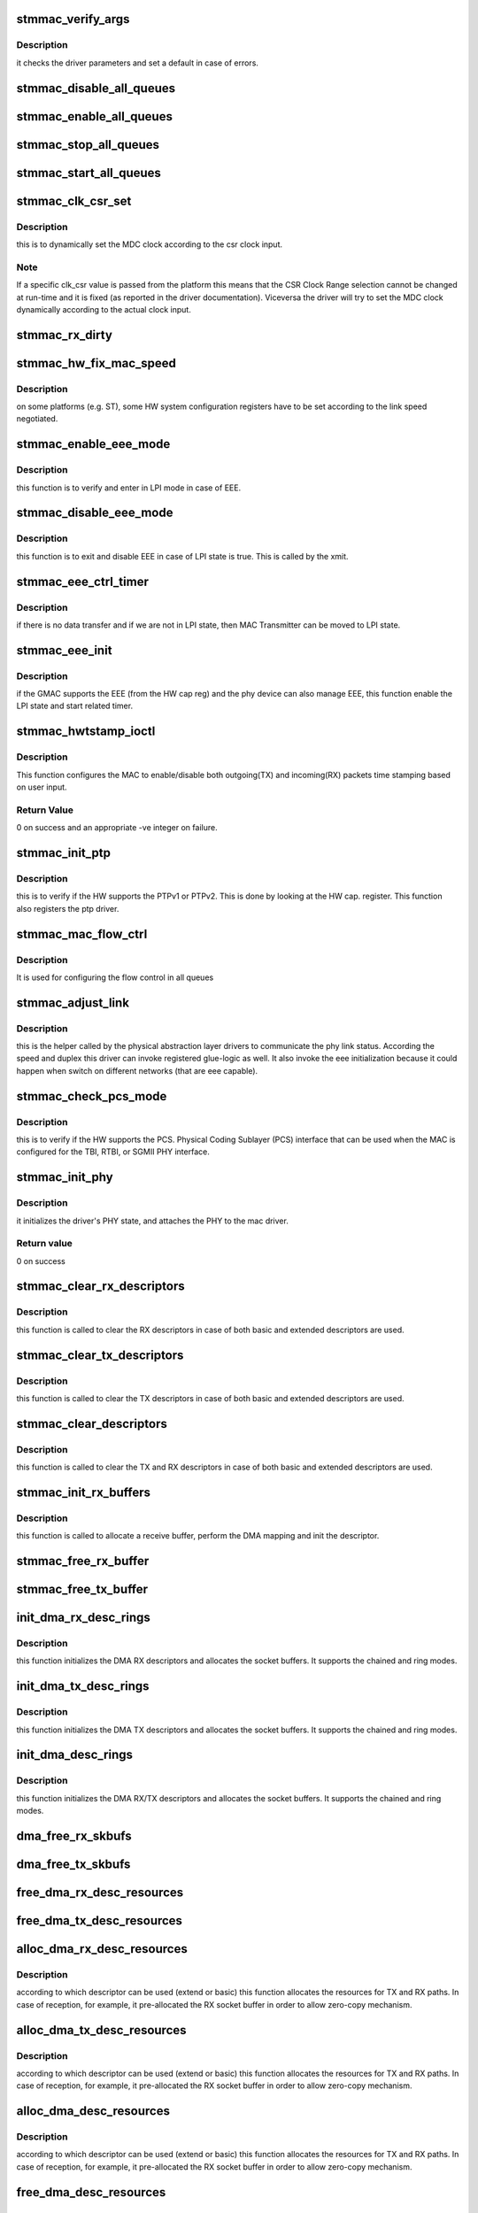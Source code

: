 .. -*- coding: utf-8; mode: rst -*-
.. src-file: drivers/net/ethernet/stmicro/stmmac/stmmac_main.c

.. _`stmmac_verify_args`:

stmmac_verify_args
==================

.. c:function:: void stmmac_verify_args( void)

    verify the driver parameters.

    :param  void:
        no arguments

.. _`stmmac_verify_args.description`:

Description
-----------

it checks the driver parameters and set a default in case of
errors.

.. _`stmmac_disable_all_queues`:

stmmac_disable_all_queues
=========================

.. c:function:: void stmmac_disable_all_queues(struct stmmac_priv *priv)

    Disable all queues

    :param struct stmmac_priv \*priv:
        driver private structure

.. _`stmmac_enable_all_queues`:

stmmac_enable_all_queues
========================

.. c:function:: void stmmac_enable_all_queues(struct stmmac_priv *priv)

    Enable all queues

    :param struct stmmac_priv \*priv:
        driver private structure

.. _`stmmac_stop_all_queues`:

stmmac_stop_all_queues
======================

.. c:function:: void stmmac_stop_all_queues(struct stmmac_priv *priv)

    Stop all queues

    :param struct stmmac_priv \*priv:
        driver private structure

.. _`stmmac_start_all_queues`:

stmmac_start_all_queues
=======================

.. c:function:: void stmmac_start_all_queues(struct stmmac_priv *priv)

    Start all queues

    :param struct stmmac_priv \*priv:
        driver private structure

.. _`stmmac_clk_csr_set`:

stmmac_clk_csr_set
==================

.. c:function:: void stmmac_clk_csr_set(struct stmmac_priv *priv)

    dynamically set the MDC clock

    :param struct stmmac_priv \*priv:
        driver private structure

.. _`stmmac_clk_csr_set.description`:

Description
-----------

this is to dynamically set the MDC clock according to the csr
clock input.

.. _`stmmac_clk_csr_set.note`:

Note
----

If a specific clk_csr value is passed from the platform
this means that the CSR Clock Range selection cannot be
changed at run-time and it is fixed (as reported in the driver
documentation). Viceversa the driver will try to set the MDC
clock dynamically according to the actual clock input.

.. _`stmmac_rx_dirty`:

stmmac_rx_dirty
===============

.. c:function:: u32 stmmac_rx_dirty(struct stmmac_priv *priv, u32 queue)

    Get RX queue dirty

    :param struct stmmac_priv \*priv:
        driver private structure

    :param u32 queue:
        RX queue index

.. _`stmmac_hw_fix_mac_speed`:

stmmac_hw_fix_mac_speed
=======================

.. c:function:: void stmmac_hw_fix_mac_speed(struct stmmac_priv *priv)

    callback for speed selection

    :param struct stmmac_priv \*priv:
        driver private structure

.. _`stmmac_hw_fix_mac_speed.description`:

Description
-----------

on some platforms (e.g. ST), some HW system configuration
registers have to be set according to the link speed negotiated.

.. _`stmmac_enable_eee_mode`:

stmmac_enable_eee_mode
======================

.. c:function:: void stmmac_enable_eee_mode(struct stmmac_priv *priv)

    check and enter in LPI mode

    :param struct stmmac_priv \*priv:
        driver private structure

.. _`stmmac_enable_eee_mode.description`:

Description
-----------

this function is to verify and enter in LPI mode in case of
EEE.

.. _`stmmac_disable_eee_mode`:

stmmac_disable_eee_mode
=======================

.. c:function:: void stmmac_disable_eee_mode(struct stmmac_priv *priv)

    disable and exit from LPI mode

    :param struct stmmac_priv \*priv:
        driver private structure

.. _`stmmac_disable_eee_mode.description`:

Description
-----------

this function is to exit and disable EEE in case of
LPI state is true. This is called by the xmit.

.. _`stmmac_eee_ctrl_timer`:

stmmac_eee_ctrl_timer
=====================

.. c:function:: void stmmac_eee_ctrl_timer(struct timer_list *t)

    EEE TX SW timer.

    :param struct timer_list \*t:
        *undescribed*

.. _`stmmac_eee_ctrl_timer.description`:

Description
-----------

if there is no data transfer and if we are not in LPI state,
then MAC Transmitter can be moved to LPI state.

.. _`stmmac_eee_init`:

stmmac_eee_init
===============

.. c:function:: bool stmmac_eee_init(struct stmmac_priv *priv)

    init EEE

    :param struct stmmac_priv \*priv:
        driver private structure

.. _`stmmac_eee_init.description`:

Description
-----------

if the GMAC supports the EEE (from the HW cap reg) and the phy device
can also manage EEE, this function enable the LPI state and start related
timer.

.. _`stmmac_hwtstamp_ioctl`:

stmmac_hwtstamp_ioctl
=====================

.. c:function:: int stmmac_hwtstamp_ioctl(struct net_device *dev, struct ifreq *ifr)

    control hardware timestamping.

    :param struct net_device \*dev:
        device pointer.

    :param struct ifreq \*ifr:
        An IOCTL specific structure, that can contain a pointer to
        a proprietary structure used to pass information to the driver.

.. _`stmmac_hwtstamp_ioctl.description`:

Description
-----------

This function configures the MAC to enable/disable both outgoing(TX)
and incoming(RX) packets time stamping based on user input.

.. _`stmmac_hwtstamp_ioctl.return-value`:

Return Value
------------

0 on success and an appropriate -ve integer on failure.

.. _`stmmac_init_ptp`:

stmmac_init_ptp
===============

.. c:function:: int stmmac_init_ptp(struct stmmac_priv *priv)

    init PTP

    :param struct stmmac_priv \*priv:
        driver private structure

.. _`stmmac_init_ptp.description`:

Description
-----------

this is to verify if the HW supports the PTPv1 or PTPv2.
This is done by looking at the HW cap. register.
This function also registers the ptp driver.

.. _`stmmac_mac_flow_ctrl`:

stmmac_mac_flow_ctrl
====================

.. c:function:: void stmmac_mac_flow_ctrl(struct stmmac_priv *priv, u32 duplex)

    Configure flow control in all queues

    :param struct stmmac_priv \*priv:
        driver private structure

    :param u32 duplex:
        *undescribed*

.. _`stmmac_mac_flow_ctrl.description`:

Description
-----------

It is used for configuring the flow control in all queues

.. _`stmmac_adjust_link`:

stmmac_adjust_link
==================

.. c:function:: void stmmac_adjust_link(struct net_device *dev)

    adjusts the link parameters

    :param struct net_device \*dev:
        net device structure

.. _`stmmac_adjust_link.description`:

Description
-----------

this is the helper called by the physical abstraction layer
drivers to communicate the phy link status. According the speed and duplex
this driver can invoke registered glue-logic as well.
It also invoke the eee initialization because it could happen when switch
on different networks (that are eee capable).

.. _`stmmac_check_pcs_mode`:

stmmac_check_pcs_mode
=====================

.. c:function:: void stmmac_check_pcs_mode(struct stmmac_priv *priv)

    verify if RGMII/SGMII is supported

    :param struct stmmac_priv \*priv:
        driver private structure

.. _`stmmac_check_pcs_mode.description`:

Description
-----------

this is to verify if the HW supports the PCS.
Physical Coding Sublayer (PCS) interface that can be used when the MAC is
configured for the TBI, RTBI, or SGMII PHY interface.

.. _`stmmac_init_phy`:

stmmac_init_phy
===============

.. c:function:: int stmmac_init_phy(struct net_device *dev)

    PHY initialization

    :param struct net_device \*dev:
        net device structure

.. _`stmmac_init_phy.description`:

Description
-----------

it initializes the driver's PHY state, and attaches the PHY
to the mac driver.

.. _`stmmac_init_phy.return-value`:

Return value
------------

0 on success

.. _`stmmac_clear_rx_descriptors`:

stmmac_clear_rx_descriptors
===========================

.. c:function:: void stmmac_clear_rx_descriptors(struct stmmac_priv *priv, u32 queue)

    clear RX descriptors

    :param struct stmmac_priv \*priv:
        driver private structure

    :param u32 queue:
        RX queue index

.. _`stmmac_clear_rx_descriptors.description`:

Description
-----------

this function is called to clear the RX descriptors
in case of both basic and extended descriptors are used.

.. _`stmmac_clear_tx_descriptors`:

stmmac_clear_tx_descriptors
===========================

.. c:function:: void stmmac_clear_tx_descriptors(struct stmmac_priv *priv, u32 queue)

    clear tx descriptors

    :param struct stmmac_priv \*priv:
        driver private structure

    :param u32 queue:
        TX queue index.

.. _`stmmac_clear_tx_descriptors.description`:

Description
-----------

this function is called to clear the TX descriptors
in case of both basic and extended descriptors are used.

.. _`stmmac_clear_descriptors`:

stmmac_clear_descriptors
========================

.. c:function:: void stmmac_clear_descriptors(struct stmmac_priv *priv)

    clear descriptors

    :param struct stmmac_priv \*priv:
        driver private structure

.. _`stmmac_clear_descriptors.description`:

Description
-----------

this function is called to clear the TX and RX descriptors
in case of both basic and extended descriptors are used.

.. _`stmmac_init_rx_buffers`:

stmmac_init_rx_buffers
======================

.. c:function:: int stmmac_init_rx_buffers(struct stmmac_priv *priv, struct dma_desc *p, int i, gfp_t flags, u32 queue)

    init the RX descriptor buffer.

    :param struct stmmac_priv \*priv:
        driver private structure

    :param struct dma_desc \*p:
        descriptor pointer

    :param int i:
        descriptor index

    :param gfp_t flags:
        gfp flag

    :param u32 queue:
        RX queue index

.. _`stmmac_init_rx_buffers.description`:

Description
-----------

this function is called to allocate a receive buffer, perform
the DMA mapping and init the descriptor.

.. _`stmmac_free_rx_buffer`:

stmmac_free_rx_buffer
=====================

.. c:function:: void stmmac_free_rx_buffer(struct stmmac_priv *priv, u32 queue, int i)

    free RX dma buffers

    :param struct stmmac_priv \*priv:
        private structure

    :param u32 queue:
        RX queue index

    :param int i:
        buffer index.

.. _`stmmac_free_tx_buffer`:

stmmac_free_tx_buffer
=====================

.. c:function:: void stmmac_free_tx_buffer(struct stmmac_priv *priv, u32 queue, int i)

    free RX dma buffers

    :param struct stmmac_priv \*priv:
        private structure

    :param u32 queue:
        RX queue index

    :param int i:
        buffer index.

.. _`init_dma_rx_desc_rings`:

init_dma_rx_desc_rings
======================

.. c:function:: int init_dma_rx_desc_rings(struct net_device *dev, gfp_t flags)

    init the RX descriptor rings

    :param struct net_device \*dev:
        net device structure

    :param gfp_t flags:
        gfp flag.

.. _`init_dma_rx_desc_rings.description`:

Description
-----------

this function initializes the DMA RX descriptors
and allocates the socket buffers. It supports the chained and ring
modes.

.. _`init_dma_tx_desc_rings`:

init_dma_tx_desc_rings
======================

.. c:function:: int init_dma_tx_desc_rings(struct net_device *dev)

    init the TX descriptor rings

    :param struct net_device \*dev:
        net device structure.

.. _`init_dma_tx_desc_rings.description`:

Description
-----------

this function initializes the DMA TX descriptors
and allocates the socket buffers. It supports the chained and ring
modes.

.. _`init_dma_desc_rings`:

init_dma_desc_rings
===================

.. c:function:: int init_dma_desc_rings(struct net_device *dev, gfp_t flags)

    init the RX/TX descriptor rings

    :param struct net_device \*dev:
        net device structure

    :param gfp_t flags:
        gfp flag.

.. _`init_dma_desc_rings.description`:

Description
-----------

this function initializes the DMA RX/TX descriptors
and allocates the socket buffers. It supports the chained and ring
modes.

.. _`dma_free_rx_skbufs`:

dma_free_rx_skbufs
==================

.. c:function:: void dma_free_rx_skbufs(struct stmmac_priv *priv, u32 queue)

    free RX dma buffers

    :param struct stmmac_priv \*priv:
        private structure

    :param u32 queue:
        RX queue index

.. _`dma_free_tx_skbufs`:

dma_free_tx_skbufs
==================

.. c:function:: void dma_free_tx_skbufs(struct stmmac_priv *priv, u32 queue)

    free TX dma buffers

    :param struct stmmac_priv \*priv:
        private structure

    :param u32 queue:
        TX queue index

.. _`free_dma_rx_desc_resources`:

free_dma_rx_desc_resources
==========================

.. c:function:: void free_dma_rx_desc_resources(struct stmmac_priv *priv)

    free RX dma desc resources

    :param struct stmmac_priv \*priv:
        private structure

.. _`free_dma_tx_desc_resources`:

free_dma_tx_desc_resources
==========================

.. c:function:: void free_dma_tx_desc_resources(struct stmmac_priv *priv)

    free TX dma desc resources

    :param struct stmmac_priv \*priv:
        private structure

.. _`alloc_dma_rx_desc_resources`:

alloc_dma_rx_desc_resources
===========================

.. c:function:: int alloc_dma_rx_desc_resources(struct stmmac_priv *priv)

    alloc RX resources.

    :param struct stmmac_priv \*priv:
        private structure

.. _`alloc_dma_rx_desc_resources.description`:

Description
-----------

according to which descriptor can be used (extend or basic)
this function allocates the resources for TX and RX paths. In case of
reception, for example, it pre-allocated the RX socket buffer in order to
allow zero-copy mechanism.

.. _`alloc_dma_tx_desc_resources`:

alloc_dma_tx_desc_resources
===========================

.. c:function:: int alloc_dma_tx_desc_resources(struct stmmac_priv *priv)

    alloc TX resources.

    :param struct stmmac_priv \*priv:
        private structure

.. _`alloc_dma_tx_desc_resources.description`:

Description
-----------

according to which descriptor can be used (extend or basic)
this function allocates the resources for TX and RX paths. In case of
reception, for example, it pre-allocated the RX socket buffer in order to
allow zero-copy mechanism.

.. _`alloc_dma_desc_resources`:

alloc_dma_desc_resources
========================

.. c:function:: int alloc_dma_desc_resources(struct stmmac_priv *priv)

    alloc TX/RX resources.

    :param struct stmmac_priv \*priv:
        private structure

.. _`alloc_dma_desc_resources.description`:

Description
-----------

according to which descriptor can be used (extend or basic)
this function allocates the resources for TX and RX paths. In case of
reception, for example, it pre-allocated the RX socket buffer in order to
allow zero-copy mechanism.

.. _`free_dma_desc_resources`:

free_dma_desc_resources
=======================

.. c:function:: void free_dma_desc_resources(struct stmmac_priv *priv)

    free dma desc resources

    :param struct stmmac_priv \*priv:
        private structure

.. _`stmmac_mac_enable_rx_queues`:

stmmac_mac_enable_rx_queues
===========================

.. c:function:: void stmmac_mac_enable_rx_queues(struct stmmac_priv *priv)

    Enable MAC rx queues

    :param struct stmmac_priv \*priv:
        driver private structure

.. _`stmmac_mac_enable_rx_queues.description`:

Description
-----------

It is used for enabling the rx queues in the MAC

.. _`stmmac_start_rx_dma`:

stmmac_start_rx_dma
===================

.. c:function:: void stmmac_start_rx_dma(struct stmmac_priv *priv, u32 chan)

    start RX DMA channel

    :param struct stmmac_priv \*priv:
        driver private structure

    :param u32 chan:
        RX channel index

.. _`stmmac_start_rx_dma.description`:

Description
-----------

This starts a RX DMA channel

.. _`stmmac_start_tx_dma`:

stmmac_start_tx_dma
===================

.. c:function:: void stmmac_start_tx_dma(struct stmmac_priv *priv, u32 chan)

    start TX DMA channel

    :param struct stmmac_priv \*priv:
        driver private structure

    :param u32 chan:
        TX channel index

.. _`stmmac_start_tx_dma.description`:

Description
-----------

This starts a TX DMA channel

.. _`stmmac_stop_rx_dma`:

stmmac_stop_rx_dma
==================

.. c:function:: void stmmac_stop_rx_dma(struct stmmac_priv *priv, u32 chan)

    stop RX DMA channel

    :param struct stmmac_priv \*priv:
        driver private structure

    :param u32 chan:
        RX channel index

.. _`stmmac_stop_rx_dma.description`:

Description
-----------

This stops a RX DMA channel

.. _`stmmac_stop_tx_dma`:

stmmac_stop_tx_dma
==================

.. c:function:: void stmmac_stop_tx_dma(struct stmmac_priv *priv, u32 chan)

    stop TX DMA channel

    :param struct stmmac_priv \*priv:
        driver private structure

    :param u32 chan:
        TX channel index

.. _`stmmac_stop_tx_dma.description`:

Description
-----------

This stops a TX DMA channel

.. _`stmmac_start_all_dma`:

stmmac_start_all_dma
====================

.. c:function:: void stmmac_start_all_dma(struct stmmac_priv *priv)

    start all RX and TX DMA channels

    :param struct stmmac_priv \*priv:
        driver private structure

.. _`stmmac_start_all_dma.description`:

Description
-----------

This starts all the RX and TX DMA channels

.. _`stmmac_stop_all_dma`:

stmmac_stop_all_dma
===================

.. c:function:: void stmmac_stop_all_dma(struct stmmac_priv *priv)

    stop all RX and TX DMA channels

    :param struct stmmac_priv \*priv:
        driver private structure

.. _`stmmac_stop_all_dma.description`:

Description
-----------

This stops the RX and TX DMA channels

.. _`stmmac_dma_operation_mode`:

stmmac_dma_operation_mode
=========================

.. c:function:: void stmmac_dma_operation_mode(struct stmmac_priv *priv)

    HW DMA operation mode

    :param struct stmmac_priv \*priv:
        driver private structure

.. _`stmmac_dma_operation_mode.description`:

Description
-----------

it is used for configuring the DMA operation mode register in
order to program the tx/rx DMA thresholds or Store-And-Forward mode.

.. _`stmmac_tx_clean`:

stmmac_tx_clean
===============

.. c:function:: void stmmac_tx_clean(struct stmmac_priv *priv, u32 queue)

    to manage the transmission completion

    :param struct stmmac_priv \*priv:
        driver private structure

    :param u32 queue:
        TX queue index

.. _`stmmac_tx_clean.description`:

Description
-----------

it reclaims the transmit resources after transmission completes.

.. _`stmmac_tx_err`:

stmmac_tx_err
=============

.. c:function:: void stmmac_tx_err(struct stmmac_priv *priv, u32 chan)

    to manage the tx error

    :param struct stmmac_priv \*priv:
        driver private structure

    :param u32 chan:
        channel index

.. _`stmmac_tx_err.description`:

Description
-----------

it cleans the descriptors and restarts the transmission
in case of transmission errors.

.. _`stmmac_set_dma_operation_mode`:

stmmac_set_dma_operation_mode
=============================

.. c:function:: void stmmac_set_dma_operation_mode(struct stmmac_priv *priv, u32 txmode, u32 rxmode, u32 chan)

    Set DMA operation mode by channel

    :param struct stmmac_priv \*priv:
        driver private structure

    :param u32 txmode:
        TX operating mode

    :param u32 rxmode:
        RX operating mode

    :param u32 chan:
        channel index

.. _`stmmac_set_dma_operation_mode.description`:

Description
-----------

it is used for configuring of the DMA operation mode in
runtime in order to program the tx/rx DMA thresholds or Store-And-Forward
mode.

.. _`stmmac_dma_interrupt`:

stmmac_dma_interrupt
====================

.. c:function:: void stmmac_dma_interrupt(struct stmmac_priv *priv)

    DMA ISR

    :param struct stmmac_priv \*priv:
        driver private structure

.. _`stmmac_dma_interrupt.description`:

Description
-----------

this is the DMA ISR. It is called by the main ISR.
It calls the dwmac dma routine and schedule poll method in case of some
work can be done.

.. _`stmmac_mmc_setup`:

stmmac_mmc_setup
================

.. c:function:: void stmmac_mmc_setup(struct stmmac_priv *priv)

    setup the Mac Management Counters (MMC)

    :param struct stmmac_priv \*priv:
        driver private structure

.. _`stmmac_mmc_setup.description`:

Description
-----------

this masks the MMC irq, in fact, the counters are managed in SW.

.. _`stmmac_selec_desc_mode`:

stmmac_selec_desc_mode
======================

.. c:function:: void stmmac_selec_desc_mode(struct stmmac_priv *priv)

    to select among: normal/alternate/extend descriptors

    :param struct stmmac_priv \*priv:
        driver private structure

.. _`stmmac_selec_desc_mode.description`:

Description
-----------

select the Enhanced/Alternate or Normal descriptors.
In case of Enhanced/Alternate, it checks if the extended descriptors are
supported by the HW capability register.

.. _`stmmac_get_hw_features`:

stmmac_get_hw_features
======================

.. c:function:: int stmmac_get_hw_features(struct stmmac_priv *priv)

    get MAC capabilities from the HW cap. register.

    :param struct stmmac_priv \*priv:
        driver private structure

.. _`stmmac_get_hw_features.description`:

Description
-----------

new GMAC chip generations have a new register to indicate the
presence of the optional feature/functions.
This can be also used to override the value passed through the
platform and necessary for old MAC10/100 and GMAC chips.

.. _`stmmac_check_ether_addr`:

stmmac_check_ether_addr
=======================

.. c:function:: void stmmac_check_ether_addr(struct stmmac_priv *priv)

    check if the MAC addr is valid

    :param struct stmmac_priv \*priv:
        driver private structure

.. _`stmmac_check_ether_addr.description`:

Description
-----------

it is to verify if the MAC address is valid, in case of failures it
generates a random MAC address

.. _`stmmac_init_dma_engine`:

stmmac_init_dma_engine
======================

.. c:function:: int stmmac_init_dma_engine(struct stmmac_priv *priv)

    DMA init.

    :param struct stmmac_priv \*priv:
        driver private structure

.. _`stmmac_init_dma_engine.description`:

Description
-----------

It inits the DMA invoking the specific MAC/GMAC callback.
Some DMA parameters can be passed from the platform;
in case of these are not passed a default is kept for the MAC or GMAC.

.. _`stmmac_tx_timer`:

stmmac_tx_timer
===============

.. c:function:: void stmmac_tx_timer(struct timer_list *t)

    mitigation sw timer for tx.

    :param struct timer_list \*t:
        *undescribed*

.. _`stmmac_tx_timer.description`:

Description
-----------

This is the timer handler to directly invoke the stmmac_tx_clean.

.. _`stmmac_init_tx_coalesce`:

stmmac_init_tx_coalesce
=======================

.. c:function:: void stmmac_init_tx_coalesce(struct stmmac_priv *priv)

    init tx mitigation options.

    :param struct stmmac_priv \*priv:
        driver private structure

.. _`stmmac_init_tx_coalesce.this-inits-the-transmit-coalesce-parameters`:

This inits the transmit coalesce parameters
-------------------------------------------

i.e. timer rate,
timer handler and default threshold used for enabling the
interrupt on completion bit.

.. _`stmmac_set_tx_queue_weight`:

stmmac_set_tx_queue_weight
==========================

.. c:function:: void stmmac_set_tx_queue_weight(struct stmmac_priv *priv)

    Set TX queue weight

    :param struct stmmac_priv \*priv:
        driver private structure

.. _`stmmac_set_tx_queue_weight.description`:

Description
-----------

It is used for setting TX queues weight

.. _`stmmac_configure_cbs`:

stmmac_configure_cbs
====================

.. c:function:: void stmmac_configure_cbs(struct stmmac_priv *priv)

    Configure CBS in TX queue

    :param struct stmmac_priv \*priv:
        driver private structure

.. _`stmmac_configure_cbs.description`:

Description
-----------

It is used for configuring CBS in AVB TX queues

.. _`stmmac_rx_queue_dma_chan_map`:

stmmac_rx_queue_dma_chan_map
============================

.. c:function:: void stmmac_rx_queue_dma_chan_map(struct stmmac_priv *priv)

    Map RX queue to RX dma channel

    :param struct stmmac_priv \*priv:
        driver private structure

.. _`stmmac_rx_queue_dma_chan_map.description`:

Description
-----------

It is used for mapping RX queues to RX dma channels

.. _`stmmac_mac_config_rx_queues_prio`:

stmmac_mac_config_rx_queues_prio
================================

.. c:function:: void stmmac_mac_config_rx_queues_prio(struct stmmac_priv *priv)

    Configure RX Queue priority

    :param struct stmmac_priv \*priv:
        driver private structure

.. _`stmmac_mac_config_rx_queues_prio.description`:

Description
-----------

It is used for configuring the RX Queue Priority

.. _`stmmac_mac_config_tx_queues_prio`:

stmmac_mac_config_tx_queues_prio
================================

.. c:function:: void stmmac_mac_config_tx_queues_prio(struct stmmac_priv *priv)

    Configure TX Queue priority

    :param struct stmmac_priv \*priv:
        driver private structure

.. _`stmmac_mac_config_tx_queues_prio.description`:

Description
-----------

It is used for configuring the TX Queue Priority

.. _`stmmac_mac_config_rx_queues_routing`:

stmmac_mac_config_rx_queues_routing
===================================

.. c:function:: void stmmac_mac_config_rx_queues_routing(struct stmmac_priv *priv)

    Configure RX Queue Routing

    :param struct stmmac_priv \*priv:
        driver private structure

.. _`stmmac_mac_config_rx_queues_routing.description`:

Description
-----------

It is used for configuring the RX queue routing

.. _`stmmac_mtl_configuration`:

stmmac_mtl_configuration
========================

.. c:function:: void stmmac_mtl_configuration(struct stmmac_priv *priv)

    Configure MTL

    :param struct stmmac_priv \*priv:
        driver private structure

.. _`stmmac_mtl_configuration.description`:

Description
-----------

It is used for configurring MTL

.. _`stmmac_hw_setup`:

stmmac_hw_setup
===============

.. c:function:: int stmmac_hw_setup(struct net_device *dev, bool init_ptp)

    setup mac in a usable state.

    :param struct net_device \*dev:
        pointer to the device structure.

    :param bool init_ptp:
        *undescribed*

.. _`stmmac_hw_setup.description`:

Description
-----------

this is the main function to setup the HW in a usable state because the
dma engine is reset, the core registers are configured (e.g. AXI,
Checksum features, timers). The DMA is ready to start receiving and
transmitting.

.. _`stmmac_hw_setup.return-value`:

Return value
------------

0 on success and an appropriate (-)ve integer as defined in errno.h
file on failure.

.. _`stmmac_open`:

stmmac_open
===========

.. c:function:: int stmmac_open(struct net_device *dev)

    open entry point of the driver

    :param struct net_device \*dev:
        pointer to the device structure.

.. _`stmmac_open.description`:

Description
-----------

This function is the open entry point of the driver.

.. _`stmmac_open.return-value`:

Return value
------------

0 on success and an appropriate (-)ve integer as defined in errno.h
file on failure.

.. _`stmmac_release`:

stmmac_release
==============

.. c:function:: int stmmac_release(struct net_device *dev)

    close entry point of the driver

    :param struct net_device \*dev:
        device pointer.

.. _`stmmac_release.description`:

Description
-----------

This is the stop entry point of the driver.

.. _`stmmac_tso_allocator`:

stmmac_tso_allocator
====================

.. c:function:: void stmmac_tso_allocator(struct stmmac_priv *priv, unsigned int des, int total_len, bool last_segment, u32 queue)

    close entry point of the driver

    :param struct stmmac_priv \*priv:
        driver private structure

    :param unsigned int des:
        buffer start address

    :param int total_len:
        total length to fill in descriptors

    :param bool last_segment:
        *undescribed*

    :param u32 queue:
        TX queue index

.. _`stmmac_tso_allocator.description`:

Description
-----------

This function fills descriptor and request new descriptors according to
buffer length to fill

.. _`stmmac_tso_xmit`:

stmmac_tso_xmit
===============

.. c:function:: netdev_tx_t stmmac_tso_xmit(struct sk_buff *skb, struct net_device *dev)

    Tx entry point of the driver for oversized frames (TSO)

    :param struct sk_buff \*skb:
        the socket buffer

    :param struct net_device \*dev:
        device pointer

.. _`stmmac_tso_xmit.description`:

Description
-----------

this is the transmit function that is called on TSO frames
(support available on GMAC4 and newer chips).

.. _`stmmac_tso_xmit.diagram-below-show-the-ring-programming-in-case-of-tso-frames`:

Diagram below show the ring programming in case of TSO frames
-------------------------------------------------------------


First Descriptor
--------
\| DES0 \|---> buffer1 = L2/L3/L4 header
\| DES1 \|---> TCP Payload (can continue on next descr...)
\| DES2 \|---> buffer 1 and 2 len
\| DES3 \|---> must set TSE, TCP hdr len-> [22:19]. TCP payload len [17:0]
--------
\|
...
\|
--------
\| DES0 \| --\| Split TCP Payload on Buffers 1 and 2
\| DES1 \| --\|
\| DES2 \| --> buffer 1 and 2 len
\| DES3 \|
--------

mss is fixed when enable tso, so w/o programming the TDES3 ctx field.

.. _`stmmac_xmit`:

stmmac_xmit
===========

.. c:function:: netdev_tx_t stmmac_xmit(struct sk_buff *skb, struct net_device *dev)

    Tx entry point of the driver

    :param struct sk_buff \*skb:
        the socket buffer

    :param struct net_device \*dev:
        device pointer
        Description : this is the tx entry point of the driver.
        It programs the chain or the ring and supports oversized frames
        and SG feature.

.. _`stmmac_rx_refill`:

stmmac_rx_refill
================

.. c:function:: void stmmac_rx_refill(struct stmmac_priv *priv, u32 queue)

    refill used skb preallocated buffers

    :param struct stmmac_priv \*priv:
        driver private structure

    :param u32 queue:
        RX queue index
        Description : this is to reallocate the skb for the reception process
        that is based on zero-copy.

.. _`stmmac_rx`:

stmmac_rx
=========

.. c:function:: int stmmac_rx(struct stmmac_priv *priv, int limit, u32 queue)

    manage the receive process

    :param struct stmmac_priv \*priv:
        driver private structure

    :param int limit:
        napi bugget

    :param u32 queue:
        RX queue index.
        Description :  this the function called by the napi poll method.
        It gets all the frames inside the ring.

.. _`stmmac_poll`:

stmmac_poll
===========

.. c:function:: int stmmac_poll(struct napi_struct *napi, int budget)

    stmmac poll method (NAPI)

    :param struct napi_struct \*napi:
        pointer to the napi structure.

    :param int budget:
        maximum number of packets that the current CPU can receive from
        all interfaces.
        Description :
        To look at the incoming frames and clear the tx resources.

.. _`stmmac_tx_timeout`:

stmmac_tx_timeout
=================

.. c:function:: void stmmac_tx_timeout(struct net_device *dev)

    :param struct net_device \*dev:
        Pointer to net device structure

.. _`stmmac_tx_timeout.description`:

Description
-----------

this function is called when a packet transmission fails to
complete within a reasonable time. The driver will mark the error in the
netdev structure and arrange for the device to be reset to a sane state
in order to transmit a new packet.

.. _`stmmac_set_rx_mode`:

stmmac_set_rx_mode
==================

.. c:function:: void stmmac_set_rx_mode(struct net_device *dev)

    entry point for multicast addressing

    :param struct net_device \*dev:
        pointer to the device structure

.. _`stmmac_set_rx_mode.description`:

Description
-----------

This function is a driver entry point which gets called by the kernel
whenever multicast addresses must be enabled/disabled.

.. _`stmmac_set_rx_mode.return-value`:

Return value
------------

void.

.. _`stmmac_change_mtu`:

stmmac_change_mtu
=================

.. c:function:: int stmmac_change_mtu(struct net_device *dev, int new_mtu)

    entry point to change MTU size for the device.

    :param struct net_device \*dev:
        device pointer.

    :param int new_mtu:
        the new MTU size for the device.

.. _`stmmac_change_mtu.description`:

Description
-----------

the Maximum Transfer Unit (MTU) is used by the network layer
to drive packet transmission. Ethernet has an MTU of 1500 octets
(ETH_DATA_LEN). This value can be changed with ifconfig.

.. _`stmmac_change_mtu.return-value`:

Return value
------------

0 on success and an appropriate (-)ve integer as defined in errno.h
file on failure.

.. _`stmmac_interrupt`:

stmmac_interrupt
================

.. c:function:: irqreturn_t stmmac_interrupt(int irq, void *dev_id)

    main ISR

    :param int irq:
        interrupt number.

    :param void \*dev_id:
        to pass the net device pointer.

.. _`stmmac_interrupt.description`:

Description
-----------

this is the main driver interrupt service routine.

.. _`stmmac_interrupt.it-can-call`:

It can call
-----------

o DMA service routine (to manage incoming frame reception and transmission
status)

.. _`stmmac_interrupt.o-core-interrupts-to-manage`:

o Core interrupts to manage
---------------------------

remote wake-up, management counter, LPI
interrupts.

.. _`stmmac_ioctl`:

stmmac_ioctl
============

.. c:function:: int stmmac_ioctl(struct net_device *dev, struct ifreq *rq, int cmd)

    Entry point for the Ioctl

    :param struct net_device \*dev:
        Device pointer.

    :param struct ifreq \*rq:
        An IOCTL specefic structure, that can contain a pointer to
        a proprietary structure used to pass information to the driver.

    :param int cmd:
        IOCTL command

.. _`stmmac_ioctl.description`:

Description
-----------

Currently it supports the phy_mii_ioctl(...) and HW time stamping.

.. _`stmmac_hw_init`:

stmmac_hw_init
==============

.. c:function:: int stmmac_hw_init(struct stmmac_priv *priv)

    Init the MAC device

    :param struct stmmac_priv \*priv:
        driver private structure

.. _`stmmac_hw_init.description`:

Description
-----------

this function is to configure the MAC device according to
some platform parameters or the HW capability register. It prepares the
driver to use either ring or chain modes and to setup either enhanced or
normal descriptors.

.. _`stmmac_dvr_probe`:

stmmac_dvr_probe
================

.. c:function:: int stmmac_dvr_probe(struct device *device, struct plat_stmmacenet_data *plat_dat, struct stmmac_resources *res)

    :param struct device \*device:
        device pointer

    :param struct plat_stmmacenet_data \*plat_dat:
        platform data pointer

    :param struct stmmac_resources \*res:
        stmmac resource pointer

.. _`stmmac_dvr_probe.description`:

Description
-----------

this is the main probe function used to
call the alloc_etherdev, allocate the priv structure.

.. _`stmmac_dvr_probe.return`:

Return
------

returns 0 on success, otherwise errno.

.. _`stmmac_dvr_remove`:

stmmac_dvr_remove
=================

.. c:function:: int stmmac_dvr_remove(struct device *dev)

    :param struct device \*dev:
        device pointer

.. _`stmmac_dvr_remove.description`:

Description
-----------

this function resets the TX/RX processes, disables the MAC RX/TX
changes the link status, releases the DMA descriptor rings.

.. _`stmmac_suspend`:

stmmac_suspend
==============

.. c:function:: int stmmac_suspend(struct device *dev)

    suspend callback

    :param struct device \*dev:
        device pointer

.. _`stmmac_suspend.description`:

Description
-----------

this is the function to suspend the device and it is called
by the platform driver to stop the network queue, release the resources,
program the PMT register (for WoL), clean and release driver resources.

.. _`stmmac_reset_queues_param`:

stmmac_reset_queues_param
=========================

.. c:function:: void stmmac_reset_queues_param(struct stmmac_priv *priv)

    reset queue parameters

    :param struct stmmac_priv \*priv:
        *undescribed*

.. _`stmmac_resume`:

stmmac_resume
=============

.. c:function:: int stmmac_resume(struct device *dev)

    resume callback

    :param struct device \*dev:
        device pointer

.. _`stmmac_resume.description`:

Description
-----------

when resume this function is invoked to setup the DMA and CORE
in a usable state.

.. This file was automatic generated / don't edit.


